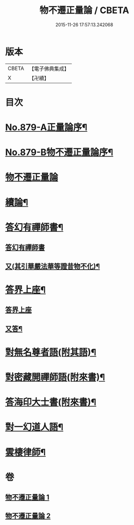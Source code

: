 #+TITLE: 物不遷正量論 / CBETA
#+DATE: 2015-11-26 17:57:13.242068
* 版本
 |     CBETA|【電子佛典集成】|
 |         X|【卍續】    |

* 目次
* [[file:KR6m0048_001.txt::001-0912a1][No.879-A正量論序¶]]
* [[file:KR6m0048_001.txt::0912b15][No.879-B物不遷正量論序¶]]
* [[file:KR6m0048_001.txt::0913a3][物不遷正量論]]
* [[file:KR6m0048_001.txt::0918b20][續論¶]]
* [[file:KR6m0048_002.txt::0921a15][答幻有禪師書¶]]
** [[file:KR6m0048_002.txt::0921a15][答幻有禪師書]]
** [[file:KR6m0048_002.txt::0921b6][又(其引華嚴法華等證昔物不化)¶]]
* [[file:KR6m0048_002.txt::0921b18][答界上座¶]]
** [[file:KR6m0048_002.txt::0921b18][答界上座]]
** [[file:KR6m0048_002.txt::0921c18][又答¶]]
* [[file:KR6m0048_002.txt::0922a8][對無名尊者語(附其語)¶]]
* [[file:KR6m0048_002.txt::0922c6][對密藏開禪師語(附來書)¶]]
* [[file:KR6m0048_002.txt::0924a15][答海印大士書(附來書)¶]]
* [[file:KR6m0048_002.txt::0924c19][對一幻道人語¶]]
* [[file:KR6m0048_002.txt::0925b20][雲棲律師¶]]
* 卷
** [[file:KR6m0048_001.txt][物不遷正量論 1]]
** [[file:KR6m0048_002.txt][物不遷正量論 2]]

